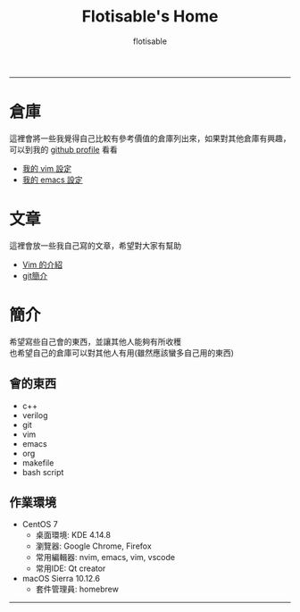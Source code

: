 #+TITLE: Flotisable's Home
#+AUTHOR: flotisable
#+EMAIL: s09930698@gmail.com
#+EXPORT_FILE_NAME: index
#+OPTIONS: num:nil toc:nil author:t email:t creator:t

-----
* 倉庫
  這裡會將一些我覺得自己比較有參考價值的倉庫列出來，如果對其他倉庫有興趣，可以到我的 [[https://github.com/flotisable][github profile]] 看看
  - [[https://github.com/flotisable/Vimrc][我的 vim 設定]]
  - [[https://github.com/flotisable/EmacsInit][我的 emacs 設定]]
* 文章
  這裡會放一些我自己寫的文章，希望對大家有幫助
  - [[./Articles/VimIntro/vimIntro/index.html][Vim 的介紹]]
  - [[./Articles/Others/gitBrief.html][git簡介]]
* 簡介
  希望寫些自己會的東西，並讓其他人能夠有所收穫\\
  也希望自己的倉庫可以對其他人有用(雖然應該蠻多自己用的東西)
** 會的東西
   - c++
   - verilog
   - git
   - vim
   - emacs
   - org
   - makefile
   - bash script
** 作業環境
   - CentOS 7
     - 桌面環境:   KDE 4.14.8
     - 瀏覽器:     Google Chrome, Firefox
     - 常用編輯器: nvim, emacs, vim, vscode
     - 常用IDE:    Qt creator
   - macOS Sierra 10.12.6
     - 套件管理員: homebrew
-----
